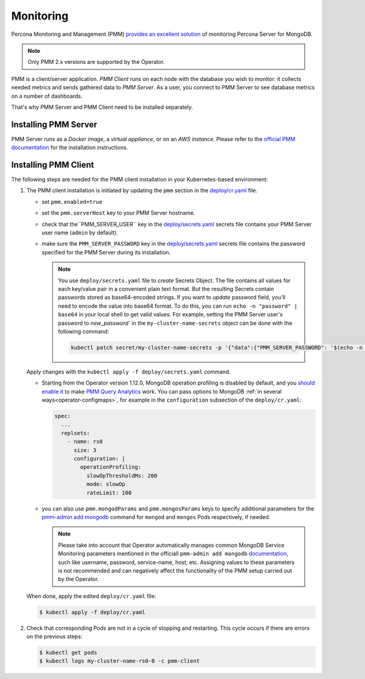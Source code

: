 .. _operator.monitoring:

Monitoring
==========

Percona Monitoring and Management (PMM) `provides an excellent
solution <https://www.percona.com/doc/percona-monitoring-and-management/2.x/index.html>`_
of monitoring Percona Server for MongoDB.

.. note:: Only PMM 2.x versions are supported by the Operator.

PMM is a client/server application. *PMM Client* runs on each node with the
database you wish to monitor: it collects needed metrics and sends gathered data
to *PMM Server*. As a user, you connect to PMM Server to see database metrics on
a number of dashboards.

That's why PMM Server and PMM Client need to be installed separately.

Installing PMM Server
-------------------------

PMM Server runs as a *Docker image*, a *virtual appliance*, or on an *AWS instance*.
Please refer to the `official PMM documentation <https://www.percona.com/doc/percona-monitoring-and-management/2.x/setting-up/server/index.html>`_
for the installation instructions.

Installing PMM Client
-------------------------

The following steps are needed for the PMM client installation in your
Kubernetes-based environment:

#. The PMM client installation is initiated by updating the ``pmm``
   section in the
   `deploy/cr.yaml <https://github.com/percona/percona-server-mongodb-operator/blob/main/deploy/cr.yaml>`_
   file.

   -  set ``pmm.enabled=true``
   -  set the ``pmm.serverHost`` key to your PMM Server hostname.
   -  check that  the``PMM_SERVER_USER`` key in the
      `deploy/secrets.yaml <https://github.com/percona/percona-server-mongodb-operator/blob/main/deploy/secrets.yaml>`_
      secrets file contains your PMM Server user name (``admin`` by default).
   -  make sure the ``PMM_SERVER_PASSWORD`` key in the
      `deploy/secrets.yaml <https://github.com/percona/percona-server-mongodb-operator/blob/main/deploy/secrets.yaml>`_
      secrets file contains the password specified for the PMM Server during its
      installation.
      
      .. note:: You use ``deploy/secrets.yaml`` file to *create* Secrets Object.
         The file contains all values for each key/value pair in a convenient
         plain text format. But the resulting Secrets contain passwords stored
         as base64-encoded strings. If you want to *update* password field,
         you'll need to encode the value into base64 format. To do this, you can
         run ``echo -n "password" | base64`` in your local shell to get valid
         values. For example, setting the PMM Server user's password to 
         `new_password`` in the ``my-cluster-name-secrets`` object can be done
         with the following command:

         .. code:: bash

            kubectl patch secret/my-cluster-name-secrets -p '{"data":{"PMM_SERVER_PASSWORD": '$(echo -n new_password | base64)'}}'

   Apply changes with the ``kubectl apply -f deploy/secrets.yaml`` command.

   - Starting from the Operator version 1.12.0, MongoDB operation profiling is
     disabled by default, and you `should enable it <https://docs.percona.com/percona-monitoring-and-management/setting-up/client/mongodb.html#set-profiling-in-the-configuration-file>`_ to make `PMM Query Analytics <https://docs.percona.com/percona-monitoring-and-management/using/query-analytics.html>`_
     work. You can pass options to MongoDB :ref:`in several ways<operator-configmaps>`,
     for example in the ``configuration`` subsection of the ``deploy/cr.yaml``:

     .. code:: yaml

        spec:
          ...
          replsets:
            - name: rs0
              size: 3
              configuration: |
                operationProfiling:
                  slowOpThresholdMs: 200
                  mode: slowOp
                  rateLimit: 100

   -  you can also use ``pmm.mongodParams`` and ``pmm.mongosParams`` keys to
      specify additional parameters for the `pmm-admin add mongodb <https://www.percona.com/doc/percona-monitoring-and-management/2.x/setting-up/client/mongodb.html#adding-mongodb-service-monitoring>`_ command for ``mongod`` and
      ``mongos`` Pods respectively, if needed.
      
      .. note:: Please take into account that Operator automatically manages
         common MongoDB Service Monitoring parameters mentioned in the officiall ``pmm-admin add mongodb`` `documentation <https://www.percona.com/doc/percona-monitoring-and-management/2.x/setting-up/client/mongodb.html#adding-mongodb-service-monitoring>`_,
         such like username, password, service-name, host, etc. Assigning values
         to these parameters is not recommended and can negatively affect the
         functionality of the PMM setup carried out by the Operator.


   When done, apply the edited ``deploy/cr.yaml`` file:

   .. code:: bash

      $ kubectl apply -f deploy/cr.yaml

#. Check that corresponding Pods are
   not in a cycle of stopping and restarting. This cycle occurs if there are errors on the previous steps:

   .. code:: bash

      $ kubectl get pods
      $ kubectl logs my-cluster-name-rs0-0 -c pmm-client

